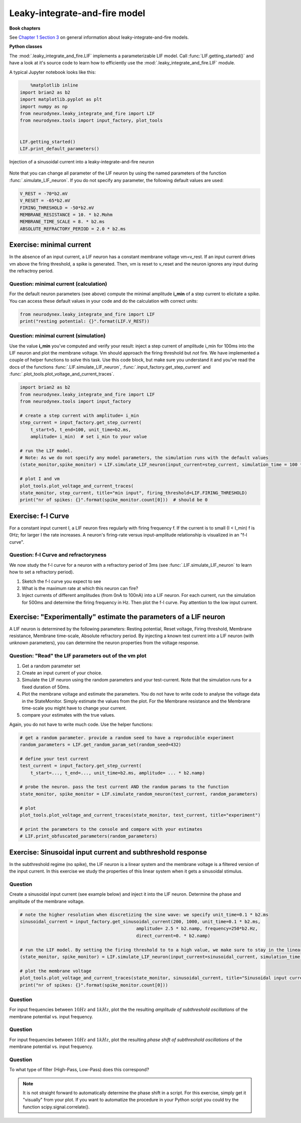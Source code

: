 Leaky-integrate-and-fire model
==============================

**Book chapters**

See `Chapter 1 Section 3 <Chapter_>`_ on general information about
leaky-integrate-and-fire models.

.. _Chapter: http://neuronaldynamics.epfl.ch/online/Ch1.S3.html


**Python classes**

The :mod:`.leaky_integrate_and_fire.LIF` implements a parameterizable LIF model. Call :func:`LIF.getting_started()` and have a look at it's source code to learn how to efficiently use the :mod:`.leaky_integrate_and_fire.LIF` module.

A typical Jupyter notebook looks like this:


.. code-block:: py

	%matplotlib inline
    import brian2 as b2
    import matplotlib.pyplot as plt
    import numpy as np
    from neurodynex.leaky_integrate_and_fire import LIF
    from neurodynex.tools import input_factory, plot_tools


    LIF.getting_started()
    LIF.print_default_parameters()


.. figure:: exc_images/LIF_getting_started.png
   :align: center

   Injection of a sinusoidal current into a leaky-integrate-and-fire neuron


Note that you can change all parameter of the LIF neuron by using the named parameters of the function :func:`.simulate_LIF_neuron`. If you do not specify any parameter, the following default values are used:

.. code-block:: py

    V_REST = -70*b2.mV
    V_RESET = -65*b2.mV
    FIRING_THRESHOLD = -50*b2.mV
    MEMBRANE_RESISTANCE = 10. * b2.Mohm
    MEMBRANE_TIME_SCALE = 8. * b2.ms
    ABSOLUTE_REFRACTORY_PERIOD = 2.0 * b2.ms


Exercise: minimal current
-------------------------
In the absence of an input current, a LIF neuron has a constant membrane voltage vm=v_rest. If an input current drives vm above the firing threshold, a spike is generated. Then, vm is reset to v_reset and the neuron ignores any input during the refractroy period.

Question: minimal current (calculation)
~~~~~~~~~~~~~~~~~~~~~~~~~~~~~~~~~~~~~~~
For the default neuron parameters (see above) compute the minimal amplitude **i_min** of a step current to elicitate a spike. You can access these default values in your code and do the calculation with correct units:

.. code-block:: py

    from neurodynex.leaky_integrate_and_fire import LIF
    print("resting potential: {}".format(LIF.V_REST))


Question: minimal current (simulation)
~~~~~~~~~~~~~~~~~~~~~~~~~~~~~~~~~~~~~~
Use the value **i_min** you've computed and verify your result: inject a step current of amplitude i_min for 100ms into the LIF neuron and plot the membrane voltage. Vm should approach the firing threshold but *not* fire. We have implemented a couple of helper functions to solve this task. Use this code block, but make sure you understand it and you've read the docs of the functions :func:`.LIF.simulate_LIF_neuron`, :func:`.input_factory.get_step_current` and :func:`.plot_tools.plot_voltage_and_current_traces`.

.. code-block:: py

    import brian2 as b2
    from neurodynex.leaky_integrate_and_fire import LIF
    from neurodynex.tools import input_factory

    # create a step current with amplitude= i_min
    step_current = input_factory.get_step_current(
        t_start=5, t_end=100, unit_time=b2.ms,
        amplitude= i_min)  # set i_min to your value

    # run the LIF model.
    # Note: As we do not specify any model parameters, the simulation runs with the default values
    (state_monitor,spike_monitor) = LIF.simulate_LIF_neuron(input_current=step_current, simulation_time = 100 * b2.ms)

    # plot I and vm
    plot_tools.plot_voltage_and_current_traces(
    state_monitor, step_current, title="min input", firing_threshold=LIF.FIRING_THRESHOLD)
    print("nr of spikes: {}".format(spike_monitor.count[0]))  # should be 0


Exercise: f-I Curve
-------------------
For a constant input current I, a LIF neuron fires regularly with firing frequency f. If the current is to small (I < I_min) f is 0Hz; for larger I the rate increases. A neuron's firing-rate versus input-amplitude relationship is visualized in an "f-I curve".


Question: f-I Curve and refractoryness
~~~~~~~~~~~~~~~~~~~~~~~~~~~~~~~~~~~~~~
We now study the f-I curve for a neuron with a refractory period of 3ms (see :func:`.LIF.simulate_LIF_neuron` to learn how to set a refractory period).

#. Sketch the f-I curve you expect to see
#. What is the maximum rate at which this neuron can fire?
#. Inject currents of different amplitudes (from 0nA to 100nA) into a LIF neuron. For each current, run the simulation for 500ms and determine the firing frequency in Hz. Then plot the f-I curve. Pay attention to the low input current.


Exercise: "Experimentally" estimate the parameters of a LIF neuron
------------------------------------------------------------------
A LIF neuron is determined by the following parameters: Resting potential, Reset voltage, Firing threshold, Membrane resistance, Membrane time-scale, Absolute refractory period. By injecting a known test current into a LIF neuron (with unknown parameters), you can determine the neuron properties from the voltage response.


Question: "Read" the LIF parameters out of the vm plot
~~~~~~~~~~~~~~~~~~~~~~~~~~~~~~~~~~~~~~~~~~~~~~~~~~~~~~
#. Get a random parameter set
#. Create an input current of your choice.
#. Simulate the LIF neuron using the random parameters and your test-current. Note that the simulation runs for a fixed duration of 50ms.
#. Plot the membrane voltage and estimate the parameters. You do not have to write code to analyse the voltage data in the StateMonitor. Simply estimate the values from the plot. For the Membrane resistance and the Membrane time-scale you might have to change your current.
#. compare your estimates with the true values.

Again, you do not have to write much code. Use the helper functions:

.. code-block:: py

    # get a random parameter. provide a random seed to have a reproducible experiment
    random_parameters = LIF.get_random_param_set(random_seed=432)

    # define your test current
    test_current = input_factory.get_step_current(
        t_start=..., t_end=..., unit_time=b2.ms, amplitude= ... * b2.namp)

    # probe the neuron. pass the test current AND the random params to the function
    state_monitor, spike_monitor = LIF.simulate_random_neuron(test_current, random_parameters)

    # plot
    plot_tools.plot_voltage_and_current_traces(state_monitor, test_current, title="experiment")

    # print the parameters to the console and compare with your estimates
    # LIF.print_obfuscated_parameters(random_parameters)


Exercise: Sinusoidal input current and subthreshold response
------------------------------------------------------------
In the subthreshold regime (no spike), the LIF neuron is a linear system and the membrane voltage is a filtered version of the input current. In this exercise we study the properties of this linear system when it gets a sinusoidal stimulus.

Question
~~~~~~~~
Create a sinusoidal input current (see example below) and inject it into the LIF neuron. Determine the phase and amplitude of the membrane voltage.

.. code-block:: py

    # note the higher resolution when discretizing the sine wave: we specify unit_time=0.1 * b2.ms
    sinusoidal_current = input_factory.get_sinusoidal_current(200, 1000, unit_time=0.1 * b2.ms,
                                                amplitude= 2.5 * b2.namp, frequency=250*b2.Hz,
                                                direct_current=0. * b2.namp)

    # run the LIF model. By setting the firing threshold to to a high value, we make sure to stay in the linear (non spiking) regime.
    (state_monitor, spike_monitor) = LIF.simulate_LIF_neuron(input_current=sinusoidal_current, simulation_time = 120 * b2.ms, firing_threshold=0*b2.mV)

    # plot the membrane voltage
    plot_tools.plot_voltage_and_current_traces(state_monitor, sinusoidal_current, title="Sinusoidal input current")
    print("nr of spikes: {}".format(spike_monitor.count[0]))


Question
~~~~~~~~

For input frequencies between :math:`10 Hz` and :math:`1 kHz`, plot the   the resulting *amplitude of subthreshold oscillations* of the membrane potential vs. input frequency.

Question
~~~~~~~~

For input frequencies between :math:`10 Hz` and :math:`1 kHz`, plot the resulting *phase shift of subthreshold oscillations* of the membrane potential vs. input frequency.

Question
~~~~~~~~

To what type of filter (High-Pass, Low-Pass) does this correspond?

.. note::

    It is not straight forward to automatically determine the phase shift in a script. For this exercise, simply get it "visually" from your plot. If you want to automatize the procedure in your Python script you could try the function scipy.signal.correlate().